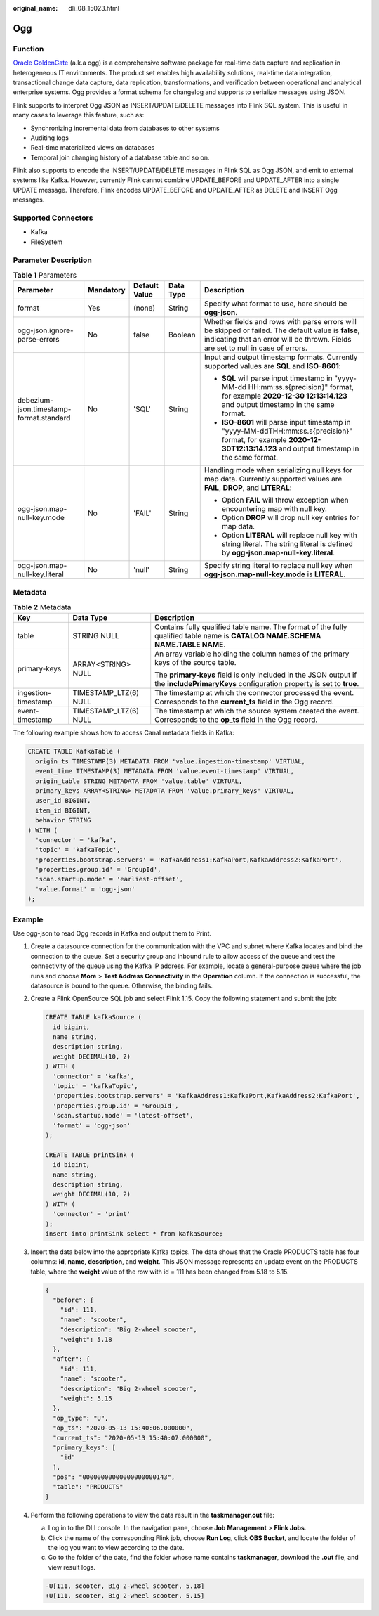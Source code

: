 :original_name: dli_08_15023.html

.. _dli_08_15023:

Ogg
===

Function
--------

`Oracle GoldenGate <https://www.oracle.com/integration/goldengate/>`__ (a.k.a ogg) is a comprehensive software package for real-time data capture and replication in heterogeneous IT environments. The product set enables high availability solutions, real-time data integration, transactional change data capture, data replication, transformations, and verification between operational and analytical enterprise systems. Ogg provides a format schema for changelog and supports to serialize messages using JSON.

Flink supports to interpret Ogg JSON as INSERT/UPDATE/DELETE messages into Flink SQL system. This is useful in many cases to leverage this feature, such as:

-  Synchronizing incremental data from databases to other systems
-  Auditing logs
-  Real-time materialized views on databases
-  Temporal join changing history of a database table and so on.

Flink also supports to encode the INSERT/UPDATE/DELETE messages in Flink SQL as Ogg JSON, and emit to external systems like Kafka. However, currently Flink cannot combine UPDATE_BEFORE and UPDATE_AFTER into a single UPDATE message. Therefore, Flink encodes UPDATE_BEFORE and UPDATE_AFTER as DELETE and INSERT Ogg messages.

Supported Connectors
--------------------

-  Kafka
-  FileSystem

Parameter Description
---------------------

.. table:: **Table 1** Parameters

   +-----------------------------------------+-------------+---------------+-------------+-----------------------------------------------------------------------------------------------------------------------------------------------------------------------------------------+
   | Parameter                               | Mandatory   | Default Value | Data Type   | Description                                                                                                                                                                             |
   +=========================================+=============+===============+=============+=========================================================================================================================================================================================+
   | format                                  | Yes         | (none)        | String      | Specify what format to use, here should be **ogg-json**.                                                                                                                                |
   +-----------------------------------------+-------------+---------------+-------------+-----------------------------------------------------------------------------------------------------------------------------------------------------------------------------------------+
   | ogg-json.ignore-parse-errors            | No          | false         | Boolean     | Whether fields and rows with parse errors will be skipped or failed. The default value is **false**, indicating that an error will be thrown. Fields are set to null in case of errors. |
   +-----------------------------------------+-------------+---------------+-------------+-----------------------------------------------------------------------------------------------------------------------------------------------------------------------------------------+
   | debezium-json.timestamp-format.standard | No          | 'SQL'         | String      | Input and output timestamp formats. Currently supported values are **SQL** and **ISO-8601**:                                                                                            |
   |                                         |             |               |             |                                                                                                                                                                                         |
   |                                         |             |               |             | -  **SQL** will parse input timestamp in "yyyy-MM-dd HH:mm:ss.s{precision}" format, for example **2020-12-30 12:13:14.123** and output timestamp in the same format.                    |
   |                                         |             |               |             | -  **ISO-8601** will parse input timestamp in "yyyy-MM-ddTHH:mm:ss.s{precision}" format, for example **2020-12-30T12:13:14.123** and output timestamp in the same format.               |
   +-----------------------------------------+-------------+---------------+-------------+-----------------------------------------------------------------------------------------------------------------------------------------------------------------------------------------+
   | ogg-json.map-null-key.mode              | No          | 'FAIL'        | String      | Handling mode when serializing null keys for map data. Currently supported values are **FAIL**, **DROP**, and **LITERAL**:                                                              |
   |                                         |             |               |             |                                                                                                                                                                                         |
   |                                         |             |               |             | -  Option **FAIL** will throw exception when encountering map with null key.                                                                                                            |
   |                                         |             |               |             | -  Option **DROP** will drop null key entries for map data.                                                                                                                             |
   |                                         |             |               |             | -  Option **LITERAL** will replace null key with string literal. The string literal is defined by **ogg-json.map-null-key.literal**.                                                    |
   +-----------------------------------------+-------------+---------------+-------------+-----------------------------------------------------------------------------------------------------------------------------------------------------------------------------------------+
   | ogg-json.map-null-key.literal           | No          | 'null'        | String      | Specify string literal to replace null key when **ogg-json.map-null-key.mode** is **LITERAL**.                                                                                          |
   +-----------------------------------------+-------------+---------------+-------------+-----------------------------------------------------------------------------------------------------------------------------------------------------------------------------------------+

Metadata
--------

.. table:: **Table 2** Metadata

   +-----------------------+-----------------------+-----------------------------------------------------------------------------------------------------------------------------------------+
   | Key                   | Data Type             | Description                                                                                                                             |
   +=======================+=======================+=========================================================================================================================================+
   | table                 | STRING NULL           | Contains fully qualified table name. The format of the fully qualified table name is **CATALOG NAME.SCHEMA NAME.TABLE NAME**.           |
   +-----------------------+-----------------------+-----------------------------------------------------------------------------------------------------------------------------------------+
   | primary-keys          | ARRAY<STRING> NULL    | An array variable holding the column names of the primary keys of the source table.                                                     |
   |                       |                       |                                                                                                                                         |
   |                       |                       | The **primary-keys** field is only included in the JSON output if the **includePrimaryKeys** configuration property is set to **true**. |
   +-----------------------+-----------------------+-----------------------------------------------------------------------------------------------------------------------------------------+
   | ingestion-timestamp   | TIMESTAMP_LTZ(6) NULL | The timestamp at which the connector processed the event. Corresponds to the **current_ts** field in the Ogg record.                    |
   +-----------------------+-----------------------+-----------------------------------------------------------------------------------------------------------------------------------------+
   | event-timestamp       | TIMESTAMP_LTZ(6) NULL | The timestamp at which the source system created the event. Corresponds to the **op_ts** field in the Ogg record.                       |
   +-----------------------+-----------------------+-----------------------------------------------------------------------------------------------------------------------------------------+

The following example shows how to access Canal metadata fields in Kafka:

.. code-block::

   CREATE TABLE KafkaTable (
     origin_ts TIMESTAMP(3) METADATA FROM 'value.ingestion-timestamp' VIRTUAL,
     event_time TIMESTAMP(3) METADATA FROM 'value.event-timestamp' VIRTUAL,
     origin_table STRING METADATA FROM 'value.table' VIRTUAL,
     primary_keys ARRAY<STRING> METADATA FROM 'value.primary_keys' VIRTUAL,
     user_id BIGINT,
     item_id BIGINT,
     behavior STRING
   ) WITH (
     'connector' = 'kafka',
     'topic' = 'kafkaTopic',
     'properties.bootstrap.servers' = 'KafkaAddress1:KafkaPort,KafkaAddress2:KafkaPort',
     'properties.group.id' = 'GroupId',
     'scan.startup.mode' = 'earliest-offset',
     'value.format' = 'ogg-json'
   );

Example
-------

Use ogg-json to read Ogg records in Kafka and output them to Print.

#. Create a datasource connection for the communication with the VPC and subnet where Kafka locates and bind the connection to the queue. Set a security group and inbound rule to allow access of the queue and test the connectivity of the queue using the Kafka IP address. For example, locate a general-purpose queue where the job runs and choose **More** > **Test Address Connectivity** in the **Operation** column. If the connection is successful, the datasource is bound to the queue. Otherwise, the binding fails.

#. Create a Flink OpenSource SQL job and select Flink 1.15. Copy the following statement and submit the job:

   .. code-block::

      CREATE TABLE kafkaSource (
        id bigint,
        name string,
        description string,
        weight DECIMAL(10, 2)
      ) WITH (
        'connector' = 'kafka',
        'topic' = 'kafkaTopic',
        'properties.bootstrap.servers' = 'KafkaAddress1:KafkaPort,KafkaAddress2:KafkaPort',
        'properties.group.id' = 'GroupId',
        'scan.startup.mode' = 'latest-offset',
        'format' = 'ogg-json'
      );

      CREATE TABLE printSink (
        id bigint,
        name string,
        description string,
        weight DECIMAL(10, 2)
      ) WITH (
        'connector' = 'print'
      );
      insert into printSink select * from kafkaSource;

#. Insert the data below into the appropriate Kafka topics. The data shows that the Oracle PRODUCTS table has four columns: **id**, **name**, **description**, and **weight**. This JSON message represents an update event on the PRODUCTS table, where the **weight** value of the row with id = 111 has been changed from 5.18 to 5.15.

   .. code-block::

      {
        "before": {
          "id": 111,
          "name": "scooter",
          "description": "Big 2-wheel scooter",
          "weight": 5.18
        },
        "after": {
          "id": 111,
          "name": "scooter",
          "description": "Big 2-wheel scooter",
          "weight": 5.15
        },
        "op_type": "U",
        "op_ts": "2020-05-13 15:40:06.000000",
        "current_ts": "2020-05-13 15:40:07.000000",
        "primary_keys": [
          "id"
        ],
        "pos": "00000000000000000000143",
        "table": "PRODUCTS"
      }

#. Perform the following operations to view the data result in the **taskmanager.out** file:

   a. Log in to the DLI console. In the navigation pane, choose **Job Management** > **Flink Jobs**.
   b. Click the name of the corresponding Flink job, choose **Run Log**, click **OBS Bucket**, and locate the folder of the log you want to view according to the date.
   c. Go to the folder of the date, find the folder whose name contains **taskmanager**, download the **.out** file, and view result logs.

   .. code-block::

      -U[111, scooter, Big 2-wheel scooter, 5.18]
      +U[111, scooter, Big 2-wheel scooter, 5.15]

